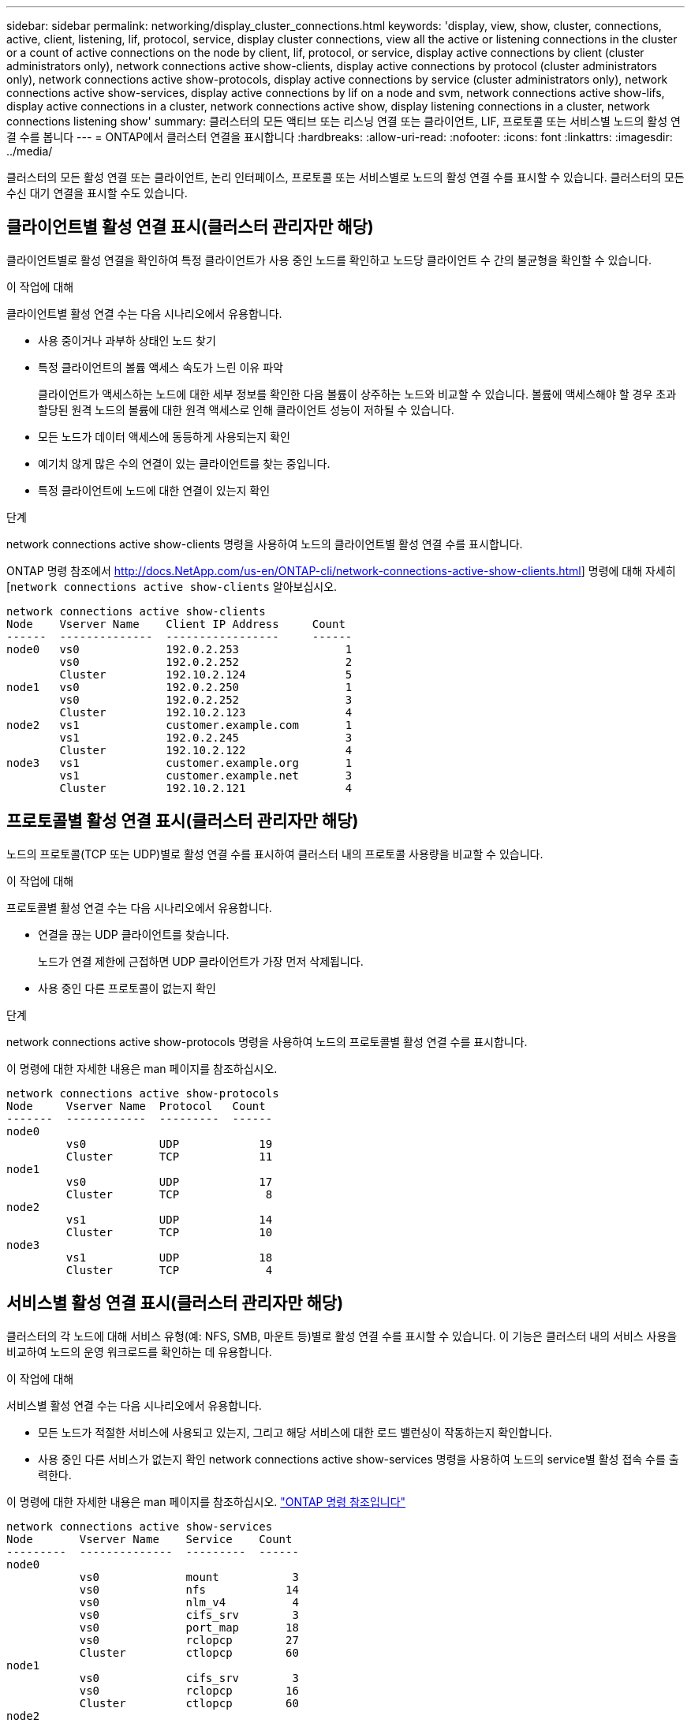 ---
sidebar: sidebar 
permalink: networking/display_cluster_connections.html 
keywords: 'display, view, show, cluster, connections, active, client, listening, lif, protocol, service, display cluster connections, view all the active or listening connections in the cluster or a count of active connections on the node by client, lif, protocol, or service, display active connections by client (cluster administrators only), network connections active show-clients, display active connections by protocol (cluster administrators only), network connections active show-protocols, display active connections by service (cluster administrators only), network connections active show-services, display active connections by lif on a node and svm, network connections active show-lifs, display active connections in a cluster, network connections active show, display listening connections in a cluster, network connections listening show' 
summary: 클러스터의 모든 액티브 또는 리스닝 연결 또는 클라이언트, LIF, 프로토콜 또는 서비스별 노드의 활성 연결 수를 봅니다 
---
= ONTAP에서 클러스터 연결을 표시합니다
:hardbreaks:
:allow-uri-read: 
:nofooter: 
:icons: font
:linkattrs: 
:imagesdir: ../media/


[role="lead"]
클러스터의 모든 활성 연결 또는 클라이언트, 논리 인터페이스, 프로토콜 또는 서비스별로 노드의 활성 연결 수를 표시할 수 있습니다. 클러스터의 모든 수신 대기 연결을 표시할 수도 있습니다.



== 클라이언트별 활성 연결 표시(클러스터 관리자만 해당)

클라이언트별로 활성 연결을 확인하여 특정 클라이언트가 사용 중인 노드를 확인하고 노드당 클라이언트 수 간의 불균형을 확인할 수 있습니다.

.이 작업에 대해
클라이언트별 활성 연결 수는 다음 시나리오에서 유용합니다.

* 사용 중이거나 과부하 상태인 노드 찾기
* 특정 클라이언트의 볼륨 액세스 속도가 느린 이유 파악
+
클라이언트가 액세스하는 노드에 대한 세부 정보를 확인한 다음 볼륨이 상주하는 노드와 비교할 수 있습니다. 볼륨에 액세스해야 할 경우 초과 할당된 원격 노드의 볼륨에 대한 원격 액세스로 인해 클라이언트 성능이 저하될 수 있습니다.

* 모든 노드가 데이터 액세스에 동등하게 사용되는지 확인
* 예기치 않게 많은 수의 연결이 있는 클라이언트를 찾는 중입니다.
* 특정 클라이언트에 노드에 대한 연결이 있는지 확인


.단계
network connections active show-clients 명령을 사용하여 노드의 클라이언트별 활성 연결 수를 표시합니다.

ONTAP 명령 참조에서 http://docs.NetApp.com/us-en/ONTAP-cli/network-connections-active-show-clients.html] 명령에 대해 자세히[`network connections active show-clients` 알아보십시오.

....
network connections active show-clients
Node    Vserver Name    Client IP Address     Count
------  --------------  -----------------     ------
node0   vs0             192.0.2.253                1
        vs0             192.0.2.252                2
        Cluster         192.10.2.124               5
node1   vs0             192.0.2.250                1
        vs0             192.0.2.252                3
        Cluster         192.10.2.123               4
node2   vs1             customer.example.com       1
        vs1             192.0.2.245                3
        Cluster         192.10.2.122               4
node3   vs1             customer.example.org       1
        vs1             customer.example.net       3
        Cluster         192.10.2.121               4
....


== 프로토콜별 활성 연결 표시(클러스터 관리자만 해당)

노드의 프로토콜(TCP 또는 UDP)별로 활성 연결 수를 표시하여 클러스터 내의 프로토콜 사용량을 비교할 수 있습니다.

.이 작업에 대해
프로토콜별 활성 연결 수는 다음 시나리오에서 유용합니다.

* 연결을 끊는 UDP 클라이언트를 찾습니다.
+
노드가 연결 제한에 근접하면 UDP 클라이언트가 가장 먼저 삭제됩니다.

* 사용 중인 다른 프로토콜이 없는지 확인


.단계
network connections active show-protocols 명령을 사용하여 노드의 프로토콜별 활성 연결 수를 표시합니다.

이 명령에 대한 자세한 내용은 man 페이지를 참조하십시오.

....
network connections active show-protocols
Node     Vserver Name  Protocol   Count
-------  ------------  ---------  ------
node0
         vs0           UDP            19
         Cluster       TCP            11
node1
         vs0           UDP            17
         Cluster       TCP             8
node2
         vs1           UDP            14
         Cluster       TCP            10
node3
         vs1           UDP            18
         Cluster       TCP             4
....


== 서비스별 활성 연결 표시(클러스터 관리자만 해당)

클러스터의 각 노드에 대해 서비스 유형(예: NFS, SMB, 마운트 등)별로 활성 연결 수를 표시할 수 있습니다. 이 기능은 클러스터 내의 서비스 사용을 비교하여 노드의 운영 워크로드를 확인하는 데 유용합니다.

.이 작업에 대해
서비스별 활성 연결 수는 다음 시나리오에서 유용합니다.

* 모든 노드가 적절한 서비스에 사용되고 있는지, 그리고 해당 서비스에 대한 로드 밸런싱이 작동하는지 확인합니다.
* 사용 중인 다른 서비스가 없는지 확인 network connections active show-services 명령을 사용하여 노드의 service별 활성 접속 수를 출력한다.


이 명령에 대한 자세한 내용은 man 페이지를 참조하십시오. link:../concepts/manual-pages.html["ONTAP 명령 참조입니다"]

....
network connections active show-services
Node       Vserver Name    Service    Count
---------  --------------  ---------  ------
node0
           vs0             mount           3
           vs0             nfs            14
           vs0             nlm_v4          4
           vs0             cifs_srv        3
           vs0             port_map       18
           vs0             rclopcp        27
           Cluster         ctlopcp        60
node1
           vs0             cifs_srv        3
           vs0             rclopcp        16
           Cluster         ctlopcp        60
node2
           vs1             rclopcp        13
           Cluster         ctlopcp        60
node3
           vs1             cifs_srv        1
           vs1             rclopcp        17
           Cluster         ctlopcp        60
....


== LIF를 사용하여 노드 및 SVM에 활성 연결을 표시합니다

노드 및 SVM(스토리지 가상 머신)별로 각 LIF의 활성 연결 수를 표시하여 클러스터 내 LIF 간 연결 불균형을 확인할 수 있습니다.

.이 작업에 대해
LIF에 의한 활성 연결 수는 다음 시나리오에서 유용합니다.

* 각 LIF의 연결 수를 비교하여 오버로드된 LIF를 찾습니다.
* 모든 데이터 LIF에서 DNS 로드 밸런싱이 작동하는지 확인
* 다양한 SVM에 대한 연결 수를 비교하여 가장 많이 사용되는 SVM을 찾습니다.


.단계
'network connections active show-liff' 명령을 사용하여 SVM과 노드에서 각 LIF의 활성 연결 수를 표시합니다.

이 명령에 대한 자세한 내용은 man 페이지를 참조하십시오. link:../concepts/manual-pages.html["ONTAP 명령 참조입니다"]

....
network connections active show-lifs
Node      Vserver Name  Interface Name  Count
--------  ------------  --------------- ------
node0
          vs0           datalif1             3
          Cluster       node0_clus_1         6
          Cluster       node0_clus_2         5
node1
          vs0           datalif2             3
          Cluster       node1_clus_1         3
          Cluster       node1_clus_2         5
node2
          vs1           datalif2             1
          Cluster       node2_clus_1         5
          Cluster       node2_clus_2         3
node3
          vs1           datalif1             1
          Cluster       node3_clus_1         2
          Cluster       node3_clus_2         2
....


== 클러스터의 활성 연결을 표시합니다

클러스터의 활성 연결에 대한 정보를 표시하여 개별 연결에 사용되는 LIF, 포트, 원격 호스트, 서비스, SVM(스토리지 가상 머신) 및 프로토콜을 볼 수 있습니다.

.이 작업에 대해
클러스터에서 활성 연결을 보는 것은 다음 시나리오에서 유용합니다.

* 개별 클라이언트가 올바른 노드에서 올바른 프로토콜 및 서비스를 사용하고 있는지 확인
* 클라이언트가 특정 노드, 프로토콜 및 서비스 조합을 사용하여 데이터에 액세스하는 데 문제가 있는 경우 이 명령을 사용하여 구성 또는 패킷 추적 비교를 위한 유사한 클라이언트를 찾을 수 있습니다.


.단계
network connections active show 명령을 사용하여 클러스터의 활성 연결을 표시합니다.

이 명령에 대한 자세한 내용은 man 페이지를 link:../concepts/manual-pages.html["ONTAP 명령 참조입니다"]참조하십시오.

다음 명령을 실행하면 노드 노드 1의 활성 연결이 표시됩니다.

....
network connections active show -node node1
Vserver  Interface           Remote
Name     Name:Local Port     Host:Port           Protocol/Service
-------  ------------------  ------------------  ----------------
Node: node1
Cluster  node1_clus_1:50297  192.0.2.253:7700    TCP/ctlopcp
Cluster  node1_clus_1:13387  192.0.2.253:7700    TCP/ctlopcp
Cluster  node1_clus_1:8340   192.0.2.252:7700    TCP/ctlopcp
Cluster  node1_clus_1:42766  192.0.2.252:7700    TCP/ctlopcp
Cluster  node1_clus_1:36119  192.0.2.250:7700    TCP/ctlopcp
vs1      data1:111           host1.aa.com:10741  UDP/port-map
vs3      data2:111           host1.aa.com:10741  UDP/port-map
vs1      data1:111           host1.aa.com:12017  UDP/port-map
vs3      data2:111           host1.aa.com:12017  UDP/port-map
....
다음 명령을 실행하면 SVM VS1 에서의 활성 연결이 표시됩니다.

....
network connections active show -vserver vs1
Vserver  Interface           Remote
Name     Name:Local Port     Host:Port           Protocol/Service
-------  ------------------  ------------------  ----------------
Node: node1
vs1      data1:111           host1.aa.com:10741  UDP/port-map
vs1      data1:111           host1.aa.com:12017  UDP/port-map
....


== 클러스터의 수신 대기 연결을 표시합니다

클러스터에서 수신 대기 중인 연결에 대한 정보를 표시하여 지정된 프로토콜 및 서비스의 연결을 수락하는 LIF 및 포트를 볼 수 있습니다.

.이 작업에 대해
클러스터에서 청취 연결을 보는 것은 다음 시나리오에서 유용합니다.

* 클라이언트가 해당 LIF에 일관되게 연결할 수 없을 경우, 원하는 프로토콜 또는 서비스가 LIF에서 청취 가능한지 확인하십시오.
* 다른 노드의 LIF를 통해 한 노드의 볼륨에 대한 원격 데이터 액세스가 장애가 발생할 경우 각 클러스터 LIF에서 UDP/rclopcp 수신기가 열려 있는지 확인합니다.
* SnapMirror가 동일한 클러스터의 두 노드 간에 전송 실패 시 각 클러스터 LIF에서 UDP/rclopcp 수신기가 열렸는지 확인
* SnapMirror가 서로 다른 클러스터에 있는 두 노드 간에 전송하는 데 실패할 경우 각 인터클러스터 LIF에서 TCP/ctlpcp 수신기가 열렸는지 확인합니다.


.단계
Network connections listening show 명령을 사용하여 노드별 listening connection을 출력한다.

....
network connections listening show
Vserver Name     Interface Name:Local Port        Protocol/Service
---------------- -------------------------------  ----------------
Node: node0
Cluster          node0_clus_1:7700                TCP/ctlopcp
vs1              data1:4049                       UDP/unknown
vs1              data1:111                        TCP/port-map
vs1              data1:111                        UDP/port-map
vs1              data1:4046                       TCP/sm
vs1              data1:4046                       UDP/sm
vs1              data1:4045                       TCP/nlm-v4
vs1              data1:4045                       UDP/nlm-v4
vs1              data1:2049                       TCP/nfs
vs1              data1:2049                       UDP/nfs
vs1              data1:635                        TCP/mount
vs1              data1:635                        UDP/mount
Cluster          node0_clus_2:7700                TCP/ctlopcp
....